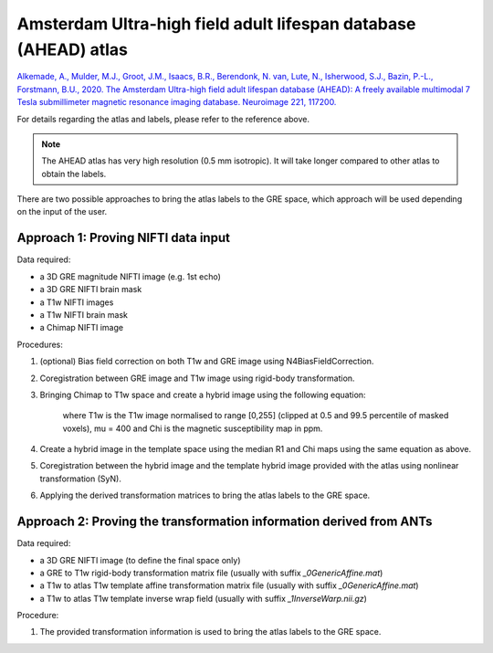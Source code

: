 .. _method-segmentation-ahead:
.. role::  raw-html(raw)
    :format: html

Amsterdam Ultra-high field adult lifespan database (AHEAD) atlas
================================================================

`Alkemade, A., Mulder, M.J., Groot, J.M., Isaacs, B.R., Berendonk, N. van, Lute, N., Isherwood, S.J., Bazin, P.-L., Forstmann, B.U., 2020. The Amsterdam Ultra-high field adult lifespan database (AHEAD): A freely available multimodal 7 Tesla submillimeter magnetic resonance imaging database. Neuroimage 221, 117200. <https://doi.org/10.1016/j.neuroimage.2020.117200>`_ 

.. image:: ../images/segmentation/ahead.png

For details regarding the atlas and labels, please refer to the reference above.

.. note:: 
    The AHEAD atlas has very high resolution (0.5 mm isotropic). It will take longer compared to other atlas to obtain the labels.

There are two possible approaches to bring the atlas labels to the GRE space, which approach will be used depending on the input of the user.

Approach 1: Proving NIFTI data input
------------------------------------

Data required:

- a 3D GRE magnitude NIFTI image (e.g. 1st echo)
- a 3D GRE NIFTI brain mask
- a T1w NIFTI images
- a T1w NIFTI brain mask 
- a Chimap NIFTI image

Procedures:

1. (optional) Bias field correction on both T1w and GRE image using N4BiasFieldCorrection.

2. Coregistration between GRE image and T1w image using rigid-body transformation.

3. Bringing Chimap to T1w space and create a hybrid image using the following equation:

    .. math::
        hybrid = T1w - \mu Chi
        :label: hybrid

    where T1w is the T1w image normalised to range [0,255] (clipped at 0.5 and 99.5 percentile of masked voxels), mu = 400 and Chi is the magnetic susceptibility map in ppm.

4. Create a hybrid image in the template space using the median R1 and Chi maps using the same equation as above.

5. Coregistration between the hybrid image and the template hybrid image provided with the atlas using nonlinear transformation (SyN).

6. Applying the derived transformation matrices to bring the atlas labels to the GRE space.

Approach 2: Proving the transformation information derived from ANTs
--------------------------------------------------------------------

Data required:

- a 3D GRE NIFTI image (to define the final space only)
- a GRE to T1w rigid-body transformation matrix file (usually with suffix *_0GenericAffine.mat*)
- a T1w to atlas T1w template affine transformation matrix file (usually with suffix *_0GenericAffine.mat*)
- a T1w to atlas T1w template inverse wrap field (usually with suffix *_1InverseWarp.nii.gz*)

Procedure:

1. The provided transformation information is used to bring the atlas labels to the GRE space.
